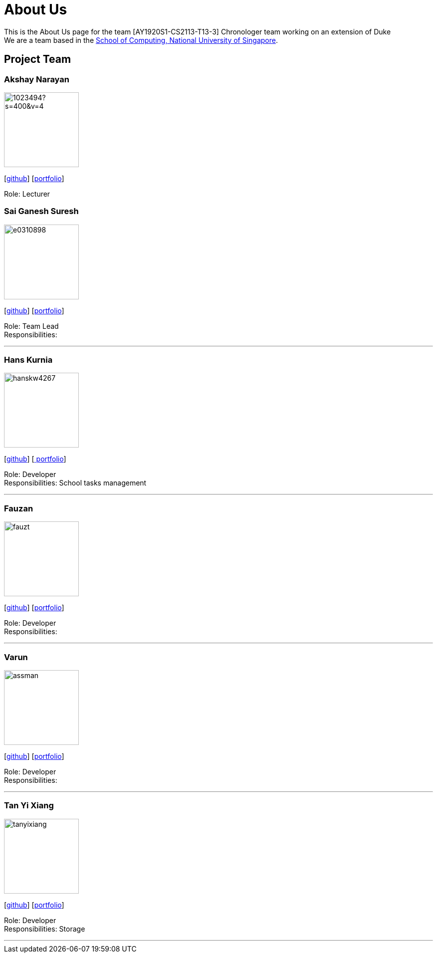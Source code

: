 = About Us
:site-section: AboutUs
:relfileprefix: team/
:imagesDir: images
:stylesDir: stylesheets

This is the About Us page for the team [AY1920S1-CS2113-T13-3] Chronologer team working on an extension of Duke +
{empty} We are a team based in the http://www.comp.nus.edu.sg[School of Computing, National University of Singapore].

== Project Team

=== Akshay Narayan
image::https://avatars1.githubusercontent.com/u/1023494?s=400&v=4[width="150", align="left"] 
//PLEASE PUT YOUR IMAGE HERE ^ following the format doc/images/githbub_username_in_lower_case.png
{empty}[https://github.com/okkhoy[github]] [<<Akshay Narayan#, portfolio>>]

Role: Lecturer

=== Sai Ganesh Suresh
image::e0310898.png[width="150" , align="left"]
{empty}[https://github.com/E0310898[github]] [<<Sai Ganesh Suresh#, portfolio>>]

Role: Team Lead +
Responsibilities:

'''

=== Hans Kurnia
image::hanskw4267.png[width="150", align="left"]
{empty}[https://github.com/hanskw4267[github]] [https://drive.google.com/file/d/1_3xZ8Phm8RcR-XzOAmhy7K8FrM2HRhqS/view?usp=sharing[ portfolio]]

Role: Developer +
Responsibilities: School tasks management

'''

=== Fauzan
image::fauzt.png[width="150", align="left"]
{empty}[https://github.com/fauzt[github]] [<<Fauzan#, portfolio>>]

Role: Developer +
Responsibilities: 

'''

=== Varun
image::assman.png[width="150", align="left"]
{empty}[https://github.com/assman[github]] [<<Varun#, portfolio>>]

Role: Developer +
Responsibilities: 

'''

=== Tan Yi Xiang
image::tanyixiang.png[width="150", align="left"]
{empty}[https://github.com/TanYiXiang[github]] [https://docs.google.com/document/d/1-Pt-Wx5YmU8kz0UeaD_YkYI5nViJc1H6DXWzQClTB-A/edit[portfolio]]

Role: Developer +
Responsibilities: Storage

'''
